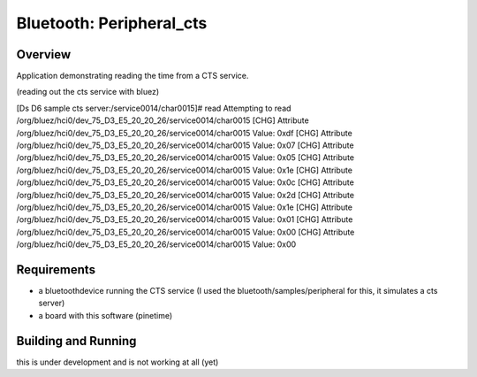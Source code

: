 .. _ble_peripheral_cts:

Bluetooth: Peripheral_cts
#########################

Overview
********

Application demonstrating reading the time from a CTS service. 

(reading out the cts service with bluez)

[Ds D6 sample cts server:/service0014/char0015]# read
Attempting to read /org/bluez/hci0/dev_75_D3_E5_20_20_26/service0014/char0015
[CHG] Attribute /org/bluez/hci0/dev_75_D3_E5_20_20_26/service0014/char0015 Value: 0xdf
[CHG] Attribute /org/bluez/hci0/dev_75_D3_E5_20_20_26/service0014/char0015 Value: 0x07
[CHG] Attribute /org/bluez/hci0/dev_75_D3_E5_20_20_26/service0014/char0015 Value: 0x05
[CHG] Attribute /org/bluez/hci0/dev_75_D3_E5_20_20_26/service0014/char0015 Value: 0x1e
[CHG] Attribute /org/bluez/hci0/dev_75_D3_E5_20_20_26/service0014/char0015 Value: 0x0c
[CHG] Attribute /org/bluez/hci0/dev_75_D3_E5_20_20_26/service0014/char0015 Value: 0x2d
[CHG] Attribute /org/bluez/hci0/dev_75_D3_E5_20_20_26/service0014/char0015 Value: 0x1e
[CHG] Attribute /org/bluez/hci0/dev_75_D3_E5_20_20_26/service0014/char0015 Value: 0x01
[CHG] Attribute /org/bluez/hci0/dev_75_D3_E5_20_20_26/service0014/char0015 Value: 0x00
[CHG] Attribute /org/bluez/hci0/dev_75_D3_E5_20_20_26/service0014/char0015 Value: 0x00


Requirements
************

* a bluetoothdevice running the CTS service  (I used the bluetooth/samples/peripheral for this, it simulates a cts server)
* a board with this software (pinetime) 

Building and Running
********************

this is under development and is not working at all (yet)
